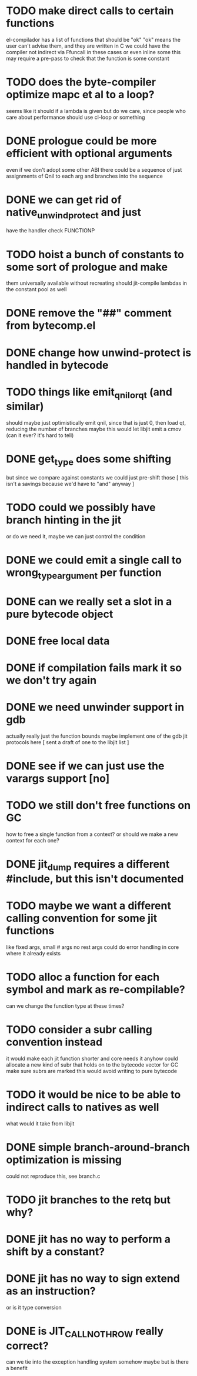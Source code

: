 * TODO make direct calls to certain functions
  el-compilador has a list of functions that should be "ok"
  "ok" means the user can't advise them, and they are written in C
  we could have the compiler not indirect via Ffuncall in these cases
  or even inline some
  this may require a pre-pass to check that the function is some
  constant
* TODO does the byte-compiler optimize mapc et al to a loop?
  seems like it should if a lambda is given
  but do we care, since people who care about performance
  should use cl-loop or something
* DONE prologue could be more efficient with optional arguments
  even if we don't adopt some other ABI
  there could be a sequence of just assignments of Qnil to each arg
  and branches into the sequence
* DONE we can get rid of native_unwind_protect and just
  have the handler check FUNCTIONP
* TODO hoist a bunch of constants to some sort of prologue and make
  them universally available without recreating
  should jit-compile lambdas in the constant pool as well
* DONE remove the "##" comment from bytecomp.el
* DONE change how unwind-protect is handled in bytecode
* TODO things like emit_qnil_or_qt (and similar)
  should maybe just optimistically emit qnil, since that is just 0,
  then load qt, reducing the number of branches
  maybe this would let libjit emit a cmov (can it ever?  it's hard to tell)
* DONE get_type does some shifting
  but since we compare against constants we could just pre-shift those
  [ this isn't a savings because we'd have to "and" anyway ]
* TODO could we possibly have branch hinting in the jit
  or do we need it, maybe we can just control the condition
* DONE we could emit a single call to wrong_type_argument per function
* DONE can we really set a slot in a pure bytecode object
* DONE free local data
* DONE if compilation fails mark it so we don't try again
* DONE we need unwinder support in gdb
  actually really just the function bounds
  maybe implement one of the gdb jit protocols here
  [ sent a draft of one to the libjit list ]
* DONE see if we can just use the varargs support [no]
* TODO we still don't free functions on GC
  how to free a single function from a context?
  or should we make a new context for each one?
* DONE jit_dump requires a different #include, but this isn't documented
* TODO maybe we want a different calling convention for some jit functions
  like fixed args, small # args no rest args
  could do error handling in core where it already exists
* TODO alloc a function for each symbol and mark as re-compilable?
  can we change the function type at these times?
* TODO consider a subr calling convention instead
  it would make each jit function shorter
  and core needs it anyhow
  could allocate a new kind of subr
  that holds on to the bytecode vector for GC
  make sure subrs are marked
  this would avoid writing to pure bytecode
* TODO it would be nice to be able to indirect calls to natives as well
  what would it take from libjit
* DONE simple branch-around-branch optimization is missing
  could not reproduce this, see branch.c
* TODO jit branches to the retq but why?
* DONE jit has no way to perform a shift by a constant?
* DONE jit has no way to sign extend as an instruction?
  or is it type conversion
* DONE is JIT_CALL_NOTHROW really correct?
  can we tie into the exception handling system somehow
  maybe but is there a benefit
